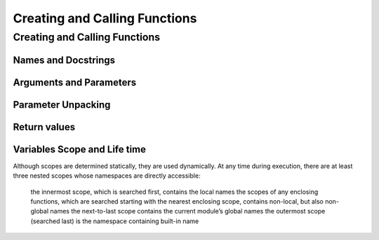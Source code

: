 .. _Creating_and_Calling_Functions:

******************************
Creating and Calling Functions
******************************

Creating and Calling Functions
==============================

Names and Docstrings
--------------------

.. _arguments:

Arguments and Parameters
------------------------

.. _unpack:

Parameter Unpacking
-------------------

Return values
-------------

Variables Scope and Life time
-----------------------------

Although scopes are determined statically, they are used dynamically. At any time during execution, there are at least three nested scopes whose namespaces are directly accessible:

    the innermost scope, which is searched first, contains the local names
    the scopes of any enclosing functions, which are searched starting with the nearest enclosing scope, contains non-local, but also non-global names
    the next-to-last scope contains the current module’s global names
    the outermost scope (searched last) is the namespace containing built-in name